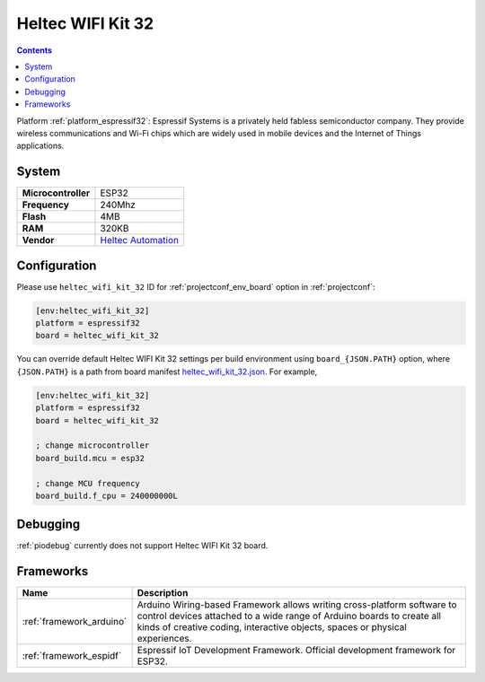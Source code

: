 ..  Copyright (c) 2014-present PlatformIO <contact@platformio.org>
    Licensed under the Apache License, Version 2.0 (the "License");
    you may not use this file except in compliance with the License.
    You may obtain a copy of the License at
       http://www.apache.org/licenses/LICENSE-2.0
    Unless required by applicable law or agreed to in writing, software
    distributed under the License is distributed on an "AS IS" BASIS,
    WITHOUT WARRANTIES OR CONDITIONS OF ANY KIND, either express or implied.
    See the License for the specific language governing permissions and
    limitations under the License.

.. _board_espressif32_heltec_wifi_kit_32:

Heltec WIFI Kit 32
==================

.. contents::

Platform :ref:`platform_espressif32`: Espressif Systems is a privately held fabless semiconductor company. They provide wireless communications and Wi-Fi chips which are widely used in mobile devices and the Internet of Things applications.

System
------

.. list-table::

  * - **Microcontroller**
    - ESP32
  * - **Frequency**
    - 240Mhz
  * - **Flash**
    - 4MB
  * - **RAM**
    - 320KB
  * - **Vendor**
    - `Heltec Automation <http://www.heltec.cn?utm_source=platformio&utm_medium=docs>`__


Configuration
-------------

Please use ``heltec_wifi_kit_32`` ID for :ref:`projectconf_env_board` option in :ref:`projectconf`:

.. code-block:: ini

  [env:heltec_wifi_kit_32]
  platform = espressif32
  board = heltec_wifi_kit_32

You can override default Heltec WIFI Kit 32 settings per build environment using
``board_{JSON.PATH}`` option, where ``{JSON.PATH}`` is a path from
board manifest `heltec_wifi_kit_32.json <https://github.com/platformio/platform-espressif32/blob/master/boards/heltec_wifi_kit_32.json>`_. For example,

.. code-block:: ini

  [env:heltec_wifi_kit_32]
  platform = espressif32
  board = heltec_wifi_kit_32

  ; change microcontroller
  board_build.mcu = esp32

  ; change MCU frequency
  board_build.f_cpu = 240000000L

Debugging
---------
:ref:`piodebug` currently does not support Heltec WIFI Kit 32 board.

Frameworks
----------
.. list-table::
    :header-rows:  1

    * - Name
      - Description

    * - :ref:`framework_arduino`
      - Arduino Wiring-based Framework allows writing cross-platform software to control devices attached to a wide range of Arduino boards to create all kinds of creative coding, interactive objects, spaces or physical experiences.

    * - :ref:`framework_espidf`
      - Espressif IoT Development Framework. Official development framework for ESP32.